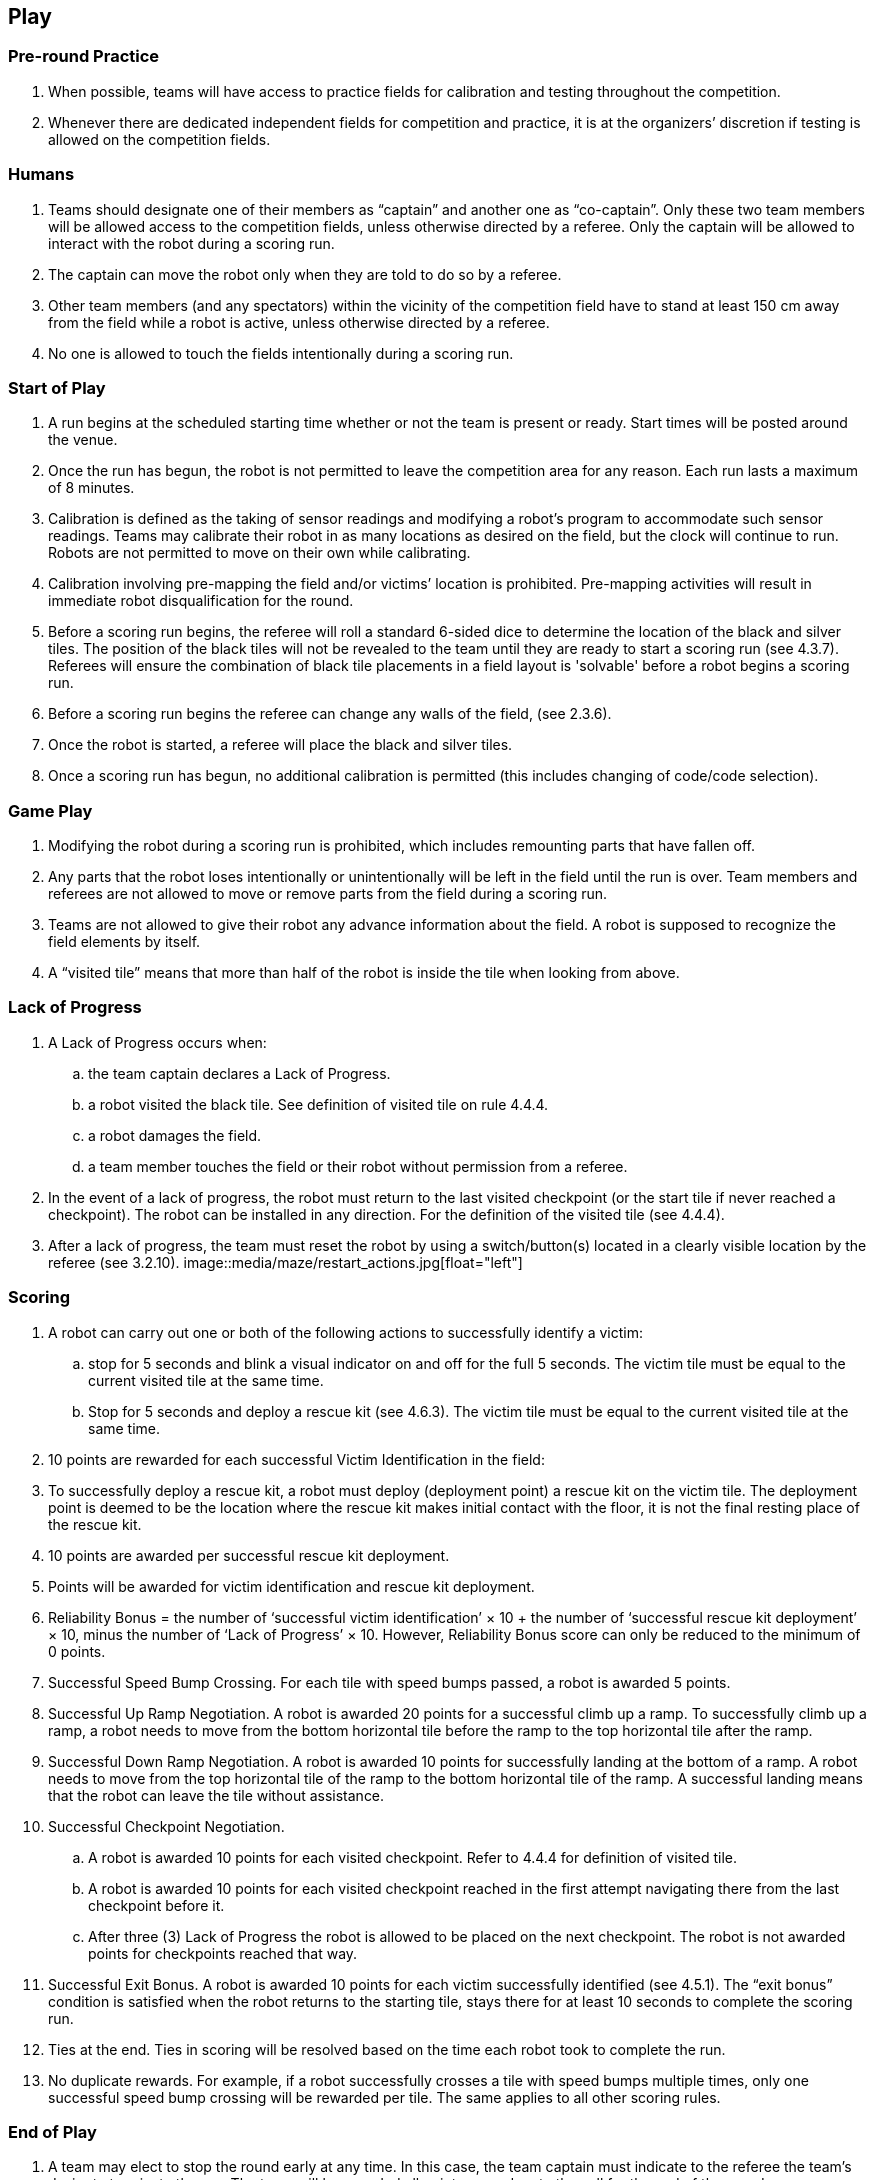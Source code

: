 == Play

=== Pre-round Practice

. When possible, teams will have access to practice fields for calibration and testing throughout the competition.

. Whenever there are dedicated independent fields for competition and practice, it is at the organizers’ discretion if testing is allowed on the competition fields.

=== Humans

. Teams should designate one of their members as “captain” and another one as “co-captain”. Only these two team members will be allowed access to the competition fields, unless otherwise directed by a referee. Only the captain will be allowed to interact with the robot during a scoring run.

. The captain can move the robot only when they are told to do so by a referee.

. Other team members (and any spectators) within the vicinity of the competition field have to stand at least 150 cm away from the field while a robot is active, unless otherwise directed by a referee.

. No one is allowed to touch the fields intentionally during a scoring run.

=== Start of Play

. A run begins at the scheduled starting time whether or not the team is present or ready. Start times will be posted around the venue.

. Once the run has begun, the robot is not permitted to leave the competition area for any reason. Each run lasts a maximum of 8 minutes.

. Calibration is defined as the taking of sensor readings and modifying a robot’s program to accommodate such sensor readings. Teams may calibrate their robot in as many locations as desired on the field, but the clock will continue to run. Robots are not permitted to move on their own while calibrating.

. Calibration involving pre-mapping the field and/or victims’ location is prohibited. Pre-mapping activities will result in immediate robot disqualification for the round.

. Before a scoring run begins, the referee will roll a standard 6-sided dice to determine the location of the black and silver tiles. The position of the black tiles will not be revealed to the team until they are ready to start a scoring run (see 4.3.7). Referees will ensure the combination of black tile placements in a field layout is 'solvable' before a robot begins a scoring run.

. Before a scoring run begins the referee can change any walls of the field, (see 2.3.6).

. Once the robot is started, a referee will place the black and silver tiles.

. Once a scoring run has begun, no additional calibration is permitted (this includes changing of code/code selection).

=== Game Play

. Modifying the robot during a scoring run is prohibited, which includes remounting parts that have fallen off.

. Any parts that the robot loses intentionally or unintentionally will be left in the field until the run is over. Team members and referees are not allowed to move or remove parts from the field during a scoring run.

. Teams are not allowed to give their robot any advance information about the field. A robot is supposed to recognize the field elements by itself.

. A “visited tile” means that more than half of the robot is inside the tile when looking from above.

=== Lack of Progress

. A Lack of Progress occurs when:
.. the team captain declares a Lack of Progress.
.. a robot visited the black tile. See definition of visited tile on rule 4.4.4.
.. a robot damages the field.
.. a team member touches the field or their robot without permission from a referee.

. In the event of a lack of progress, the robot must return to the last visited checkpoint (or the start tile if never reached a checkpoint). The robot can be installed in any direction. For the definition of the visited tile (see 4.4.4).

. After a lack of progress, the team must reset the robot by using a switch/button(s) located in a clearly visible location by the referee (see 3.2.10).
image::media/maze/restart_actions.jpg[float="left"]

=== Scoring

. A robot can carry out one or both of the following actions to successfully identify a victim:

.. stop for 5 seconds and blink a visual indicator on and off for the full 5 seconds. The victim tile must be equal to the current visited tile at the same time.
.. Stop for 5 seconds and deploy a rescue kit (see 4.6.3). The victim tile must be equal to the current visited tile at the same time.

. 10 points are rewarded for each successful Victim Identification in the field:

. To successfully deploy a rescue kit, a robot must deploy (deployment point) a rescue kit on the victim tile. The deployment point is deemed to be the location where the rescue kit makes initial contact with the floor, it is not the final resting place of the rescue kit.

. 10 points are awarded per successful rescue kit deployment.

. Points will be awarded for victim identification and rescue kit deployment.

. Reliability Bonus = the number of ‘successful victim identification’ × 10 + the number of ‘successful rescue kit deployment’ × 10, minus the number of ‘Lack of Progress’ × 10. However, Reliability Bonus score can only be reduced to the minimum of 0 points.

. Successful Speed Bump Crossing. For each tile with speed bumps passed, a robot is awarded 5 points.

. Successful Up Ramp Negotiation. A robot is awarded 20 points for a successful climb up a ramp. To successfully climb up a ramp, a robot needs to move from the bottom horizontal tile before the ramp to the top horizontal tile after the ramp.

. Successful Down Ramp Negotiation. A robot is awarded 10 points for successfully landing at the bottom of a ramp. A robot needs to move from the top horizontal tile of the ramp to the bottom horizontal tile of the ramp. A successful landing means that the robot can leave the tile without assistance.

. Successful Checkpoint Negotiation.
.. A robot is awarded 10 points for each visited checkpoint. Refer to 4.4.4 for definition of visited tile.
.. A robot is awarded 10 points for each visited checkpoint reached in the first attempt navigating there from the last checkpoint before it.
.. After three (3) Lack of Progress the robot is allowed to be placed on the next checkpoint. The robot is not awarded  points for checkpoints reached that way.

. Successful Exit Bonus. A robot is awarded 10 points for each victim successfully identified (see 4.5.1).
The “exit bonus” condition is satisfied when the robot returns to the starting tile, stays there for at least 10 seconds to complete the scoring run.

. Ties at the end. Ties in scoring will be resolved based on the time each robot took to complete the run.

. No duplicate rewards. For example, if a robot successfully crosses a tile with speed bumps multiple times, only one successful speed bump crossing will be rewarded per tile. The same applies to all other scoring rules.

=== End of Play

. A team may elect to stop the round early at any time. In this case, the team captain must indicate to the referee the team's desire to terminate the run. The team will be awarded all points earned up to the call for the end of the round.

. The round ends when:
.. the time expires.
.. the team captain calls end of round.
.. the robot returns to the start tile and gets the exit bonus.